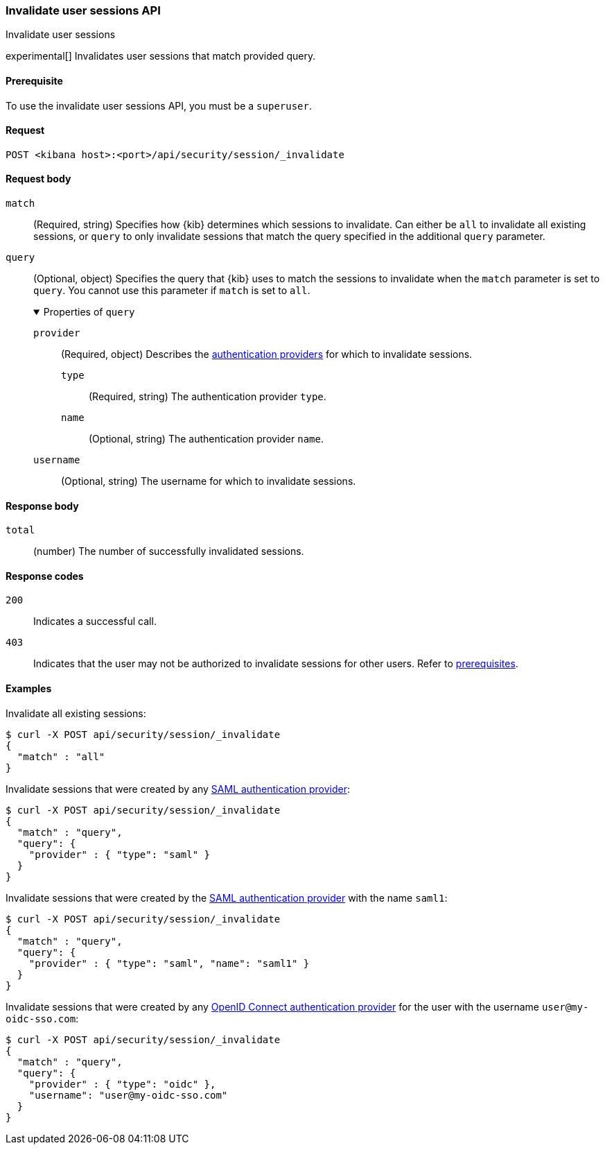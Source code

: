 [[session-management-api-invalidate]]
=== Invalidate user sessions API
++++
<titleabbrev>Invalidate user sessions</titleabbrev>
++++

experimental[] Invalidates user sessions that match provided query.

[[session-management-api-invalidate-prereqs]]
==== Prerequisite

To use the invalidate user sessions API, you must be a `superuser`.

[[session-management-api-invalidate-request]]
==== Request

`POST <kibana host>:<port>/api/security/session/_invalidate`

[role="child_attributes"]
[[session-management-api-invalidate-request-body]]
==== Request body

`match`::
(Required, string) Specifies how {kib} determines which sessions to invalidate. Can either be `all` to invalidate all existing sessions, or `query` to only invalidate sessions that match the query specified in the additional `query` parameter.

`query`::
(Optional, object) Specifies the query that {kib} uses to match the sessions to invalidate when the `match` parameter is set to `query`. You cannot use this parameter if `match` is set to `all`.
+
.Properties of `query`
[%collapsible%open]
=====
`provider` :::
(Required, object) Describes the <<authentication-security-settings, authentication providers>> for which to invalidate sessions.

`type` ::::
(Required, string) The authentication provider `type`.

`name` ::::
(Optional, string) The authentication provider `name`.

`username` :::
(Optional, string) The username for which to invalidate sessions.
=====

[[session-management-api-invalidate-response-body]]
==== Response body

`total`::
(number) The number of successfully invalidated sessions.

[[session-management-api-invalidate-response-codes]]
==== Response codes

`200`::
  Indicates a successful call.

`403`::
  Indicates that the user may not be authorized to invalidate sessions for other users. Refer to <<session-management-api-invalidate-prereqs, prerequisites>>.

==== Examples

Invalidate all existing sessions:

[source,sh]
--------------------------------------------------
$ curl -X POST api/security/session/_invalidate
{
  "match" : "all"
}
--------------------------------------------------
// KIBANA

Invalidate sessions that were created by any <<saml, SAML authentication provider>>:

[source,sh]
--------------------------------------------------
$ curl -X POST api/security/session/_invalidate
{
  "match" : "query",
  "query": {
    "provider" : { "type": "saml" }
  }
}
--------------------------------------------------
// KIBANA

Invalidate sessions that were created by the <<saml, SAML authentication provider>> with the name `saml1`:

[source,sh]
--------------------------------------------------
$ curl -X POST api/security/session/_invalidate
{
  "match" : "query",
  "query": {
    "provider" : { "type": "saml", "name": "saml1" }
  }
}
--------------------------------------------------
// KIBANA

Invalidate sessions that were created by any <<oidc, OpenID Connect authentication provider>> for the user with the username `user@my-oidc-sso.com`:

[source,sh]
--------------------------------------------------
$ curl -X POST api/security/session/_invalidate
{
  "match" : "query",
  "query": {
    "provider" : { "type": "oidc" },
    "username": "user@my-oidc-sso.com"
  }
}
--------------------------------------------------
// KIBANA
